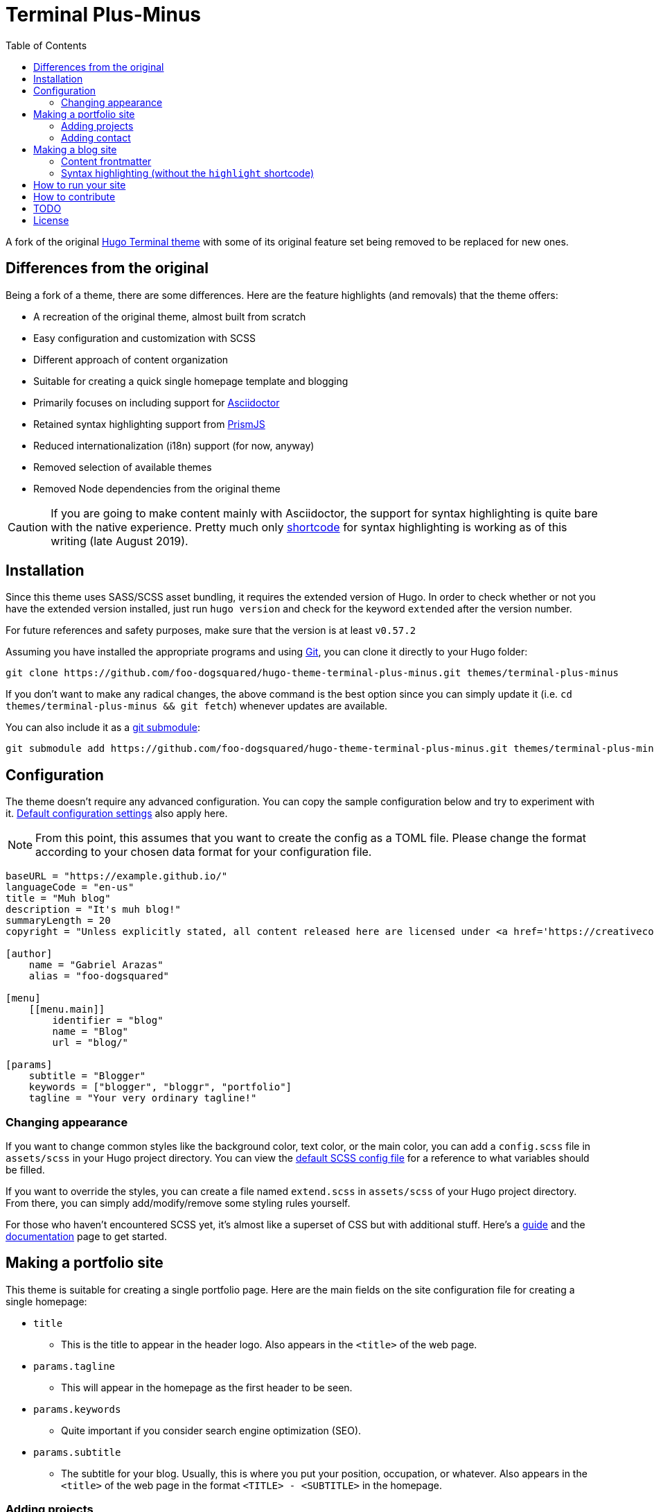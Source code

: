 = Terminal Plus-Minus
:toc:

A fork of the 
original https://github.com/panr/hugo-theme-terminal[Hugo Terminal theme] 
with some of its original feature set being removed to 
be replaced for new ones.



== Differences from the original

Being a fork of a theme, there are some differences.
Here are the feature highlights (and removals) that 
the theme offers:

- A recreation of the original theme, almost built from scratch
- Easy configuration and customization with SCSS
- Different approach of content organization 
- Suitable for creating a quick single homepage template and blogging
- Primarily focuses on including support for https://asciidoctor.org/[Asciidoctor] 
- Retained syntax highlighting support from https://prismjs.com/[PrismJS]
- Reduced internationalization (i18n) support (for now, anyway)
- Removed selection of available themes 
- Removed Node dependencies from the original theme

CAUTION: If you are going to make content mainly with Asciidoctor, 
the support for syntax highlighting is quite bare with the native experience. 
Pretty much only https://gohugo.io/content-management/shortcodes/[shortcode] 
for syntax highlighting is working as of this writing (late August 2019).



== Installation

Since this theme uses SASS/SCSS asset bundling, it requires 
the extended version of Hugo. 
In order to check whether or not you have the extended 
version installed, just run `hugo version` and check for 
the keyword `extended` after the version number.

For future references and safety purposes, make sure that 
the version is at least `v0.57.2`

Assuming you have installed the appropriate programs and 
using https://git-scm.com/[Git], you can clone it directly 
to your Hugo folder:

[source,bash]
----
git clone https://github.com/foo-dogsquared/hugo-theme-terminal-plus-minus.git themes/terminal-plus-minus
----

If you don't want to make any radical changes, the above command 
is the best option since you can simply update it 
(i.e. `cd themes/terminal-plus-minus && git fetch`) whenever updates 
are available.

You can also include it as a 
https://git-scm.com/book/en/v2/Git-Tools-Submodules[git submodule]:

[source,bash]
----
git submodule add https://github.com/foo-dogsquared/hugo-theme-terminal-plus-minus.git themes/terminal-plus-minus
----



== Configuration

The theme doesn't require any advanced configuration. 
You can copy the sample configuration below and try to experiment 
with it.
https://gohugo.io/getting-started/configuration/[Default configuration settings] 
also apply here. 

NOTE: From this point, this assumes that you want to create the 
config as a TOML file.
Please change the format according to your chosen data format for 
your configuration file.

[source,toml]
----
baseURL = "https://example.github.io/"
languageCode = "en-us"
title = "Muh blog"
description = "It's muh blog!"
summaryLength = 20
copyright = "Unless explicitly stated, all content released here are licensed under <a href='https://creativecommons.org/licenses/by-nc-sa/4.0'>CC BY-NC-SA 4.0</a>."

[author]
    name = "Gabriel Arazas"
    alias = "foo-dogsquared"

[menu]
    [[menu.main]]
        identifier = "blog"
        name = "Blog"
        url = "blog/"

[params]
    subtitle = "Blogger"
    keywords = ["blogger", "bloggr", "portfolio"]
    tagline = "Your very ordinary tagline!"
----


=== Changing appearance

If you want to change common styles like the background color, 
text color, or the main color, you can add a `config.scss` file 
in `assets/scss` in your Hugo project directory.
You can view the link:assets/scss/config.scss[default SCSS config file] 
for a reference to what variables should be filled.

If you want to override the styles, you can create a file named 
`extend.scss` in `assets/scss` of your Hugo project directory. 
From there, you can simply add/modify/remove some styling rules yourself. 

For those who haven't encountered SCSS yet, it's almost like a superset 
of CSS but with additional stuff. 
Here's a https://sass-lang.com/guide[guide] and the 
https://sass-lang.com/documentation/[documentation] page to get started. 



== Making a portfolio site

This theme is suitable for creating a single portfolio page.
Here are the main fields on the site configuration file for creating a 
single homepage:

* `title`
** This is the title to appear in the header logo.
Also appears in the `<title>` of the web page.

* `params.tagline`
** This will appear in the homepage as the first header to be seen.

* `params.keywords`
** Quite important if you consider search engine optimization (SEO).

* `params.subtitle`
** The subtitle for your blog.
Usually, this is where you put your position, occupation, or 
whatever. 
Also appears in the `<title>` of the web page in the format 
`<TITLE> - <SUBTITLE>` in the homepage.


=== Adding projects

You can also add some projects to your data by adding a 
data file named `projects` (i.e. `projects.json`, `projects.yaml`, etc.) 
into your data folder.
Make sure that the data file contains a single key/field named 
`list` that holds an array/list.

When there's at least one project, a projects section will 
be added into your homepage and the data added in the 
appropriate folder is added under it.

Anyhow, here's the following keys/fields that the theme 
look for:

[cols="5*",options="header"]
|===
| Key
| Data type
| Description
| Optional
| Additional notes

| `id`
| string
| The identifier for the project.
| 
| 

| `name`
| string
| The name of the project. 
This is the name that'll appear in the homepage. 
| 
| 

| `link`
| string
| The website/homepage of the working project. 
| Yes
| This is not where the link to the remote repository of the project. 

| `repo`
| string
| The link to the repo of the project.
| Yes 
| 

| `description`
| string
| The description of the project.
| Yes
| 

|===

If you want to see a live example of it, you can check out my 
https://github.com/foo-dogsquared/foo-dogsquared.github.io[the repo of my own site] 
and check the output of it in https://foo-dogsquared.github.io/[my site].


=== Adding contact

If you want to add some links to your other stuff like 
GitHub, GitLab, Twitter, and whatnot, you can add a 
data file named `contacts` (i.e. `contacts.json`, `contacts.yaml`, etc.) 
in the data folder.
Make sure that the data file contains a single key/field named 
`list` that holds an array/list.

Here's a table of the following key/fields that theme looks for:

[cols="5*",options="header"]
|===
| Key
| Data type
| Description
| Optional
| Additional notes

| `id`
| string
| The identifier for the object.
| 
| This ID will be used as the `symbol` in the SVG spritesheet file in 
`static/social-icons.svg` in the theme folder. 
The social icons are extracted from 
https://github.com/simple-icons/simple-icons[Simple Icons set]. 

| `url`
| string
| The hyperlink of the additional contact.
| 
| 

| `name`
| string
| The name of the contact link.
| Yes
| If the links are set to be text, the value of this key will be used.
Otherwise, if the links are set to be text and there's no value to this 
key, the `id` will be used, instead.

|===

By default, the hyperlinks for your contacts are in text. 
If you want to make it into an icon, you could set the 
parameter `params.useLinkIcons` to `true` in the site config file.
Be cautious of using this, since any unavailable icons will 
not be rendered. 
In order to see how this works, it basically relies on using 
https://css-tricks.com/svg-symbol-good-choice-icons/[SVG spritesheets] 
in `static/social-icons.svg` (in the theme folder) with symbols.

.`useLinkIcons` set to `true`
image::docs/show-link-icons-enabled.png[width=100%]

.`useLinkIcons` set to `false` (recommended)
image::docs/show-link-icons-disabled.png[width=100%]

NOTE: The whole spritesheet is extracted from the 
https://github.com/simple-icons/simple-icons/[Simple Icons icon set].


== Making a blog site
This theme is also suitable to be a blogging theme. 
Most of the stuff from making a single homepage site also applies here.

With the focus on blogging, content organization should be a breeze.
(Of course, as long as it follows the way of 
https://gohugo.io/content-management/organization/[organizing content from Hugo].)

Unlike the original theme, it doesn't find a name of the 
folder to list its pages. 
Instead, all of the files and directories under `content/` 
should be able to be listed (except for the top-level files 
probably).

If you want to make a post series, you could either put 
the content files under `posts/` and assign the same category 
to all of them or simply make a folder named after the series 
and put the content files there.

There are some parameters in the site configuration you might 
want to try out if you're using it for blogging. 

[cols="5*",options="header"]
|===
| Key
| Data type
| Description
| Optional
| Additional notes

| `params.showPostsOnHome`
| boolean
| Indicates if the homepage should show the pages 
from the content folder.
| Yes
| 

| `params.listSiteSectionsOnHome`
| boolean
| Indicates if the homepage should list the 
site sections (top-level directories of the site)
instead of the pages 
| Yes
| You need to have `showPostsOnHome` set to `true` to 
make have this effect visible.

| `params.showPageTypeIcon`
| boolean
| Shows the icon for page type (either if it's a folder or a file in 
the content folder) in the home page.
| Yes, completely
| For the theme, a page is a "folder" if its base filename is `_index`. 

| `params.contentIsStyled`
| boolean
| Makes the single page template content to have 
some styles into them (see the resulting headers, for example).
| Yes
| This is just for decorative purposes.

| `params.syntaxHighlighting`
| boolean
| Enables "native" syntax highlighting without relying to the 
built-in highlight shortcode.
This uses https://prismjs.com/[PrismJS] for the highlight feature.
| Yes
| This also enables native syntax highlighting for Asciidoctor! 
Hallejulah!

| `params.enableBreadcrumbs`
| boolean
| Enables 
https://www.smashingmagazine.com/2009/03/breadcrumbs-in-web-design-examples-and-best-practices/[site breadcrumbs] 
in the posts (single page templates) that'll appear at the top of the post.
| Yes
| 

|===

Here are some screenshots of the effects of the given options above:

.`showPostsOnHome` set as `false`
image::docs/show-posts-on-home-disabled.png[width=100%]

.`showPostsOnHome` set as `true`
image::docs/show-posts-on-home-enabled.png[width=100%]

.`listSiteSectionsOnHome` set as `true` (you need to have `showPostsOnHome` enabled as well)
image::docs/list-site-sections-on-home-enabled.png[width=100%]

.`showPageTypeIcon` set as `true` with a "file" type page
image::docs/page-type-icon-file.png[width=100%]

.`showPageTypeIcon` set as `true` with a "folder" type page
image::docs/page-type-icon-folder.png[width=100%]

.`contentIsStyled` set as `true`
image::docs/content-is-styled-enabled.png[width=100%]

.`contentIsStyled` set as `false`
image::docs/content-is-styled-disabled.png[width=100%]


=== Content frontmatter

Assuming you didn't modify the theme in any way, here are 
some of the keys in the content frontmatter used by the 
theme:

[cols="5*",options="header"]
|===
| Key
| Description
| Optional
| Additional notes
| Example

| `title`
| The title of the post.
| Yes but actually no
| If the given data is null or not valid, it'll appear 
with no title at all and it'll be a pain to sort this out so 
you're on your own, pal.
| `"Markdown Syntax Guide"`

| `date`
| The publication date of the post.
| Yes but actually no
| If the given data does not result to a proper date format 
or if it's null value, its publication date will appear as 
published on 2001-01-01 (January 1, 2001).
Also a pain to sort this out. 
| `2019-08-25T21:06:56+08:00`

| `categories`
| The categories associated with the post. 
*Must be an array composed of only one string.* 
This is mostly for the default setting from 
https://jekyllrb.com/[Jekyll]. 
| Yes 
| One of the 
https://gohugo.io/content-management/taxonomies/#default-taxonomies[default taxonomies].
I recommend to format it as an array composed of one string.
Mainly useful to establish general grouping for your posts.
| `["guide"]`

| `tags`
| The tags associated with the post. 
*Must be an array with at least one string.* 
| Yes
| Also one of the 
https://gohugo.io/content-management/taxonomies/#default-taxonomies[default taxonomies]. 
Mostly useful for establishing some indexes for the posts.
| `["markdown", "guide"]`


| `author`
| The author of the particular post.
| Yes 
| Use this if you have a guest post or has multiple authors in the site.
| `"Rob Pike"`

| `cover`
| The banner image of the post. 
| Yes
| Accepts URL or a relative path to the image.
| `http://i3.ytimg.com/vi/dQw4w9WgXcQ/maxresdefault.jpg`

|===


=== Syntax highlighting (without the `highlight` shortcode)

Syntax highlighting is supported through https://prismjs.com/[PrismJS]. 
PrismJS follows the
https://www.w3.org/TR/html52/textlevel-semantics.html#the-code-element[semantic HTML for code listings] 
in order to color the syntax.

Fortunately, both of the default Markdown parsers and Asciidoctor 
outputs semantic HTML for code listings so both of them are supported. 

By default, the native syntax highlighting is disabled. 
To enable native syntax highlighting, enable the `syntaxHighlighting` under 
`params` in your site config file.

Assuming you're using a TOML as your config file.

[source,toml]
----
[params]
    // ...
    syntaxHighlighting = true
----

If you're curious to the files being used, the PrismJS library 
file is at `assets/js/lib` of the theme folder. 

The CSS used for PrismJS syntax highlighting is at 
`assets/css/prism.css` file. 
You can replace the theme by going to 
https://prismjs.com/download.html[the PrismJS download page], select 
the theme you want, and overwriting the file at the aforementioned 
CSS file. 

NOTE: The PrismJS script file contains the core, all of the 
languages offered as of v1.16.0, and no plugins. 
In order to update PrismJS, you need to download the script file yourself 
at https://prismjs.com/download.html[the PrismJS download page] and 
select the languages it'll support.



== How to run your site

From your Hugo root directory, run the following command:

[source,bash]
----
hugo server -t terminal-plus-minus
----

You can also add the following line to site config file:

[source,toml]
----
theme = "terminal-plus-minus"
----



== How to contribute

If you spot some bugs or want to suggest a feature, feel 
free to file an issue in the issue tracker. 
You can also create a pull request if you want to implement the 
feature yourself and add it into the codebase.

If you're going to update the codebase, make sure you mind the 
following guidelines:

* The documentations have to be written in 
https://asciidoctor.org/[Asciidoctor]. 
If you're not familiar with it, here's the 
https://asciidoctor.org/docs/asciidoc-syntax-quick-reference/[quick reference page] for 
a rundown and their https://asciidoctor.org/docs/user-manual/[user manual] for 
deep details.
* The codebase follows the http://getbem.com/naming/[BEM naming convention] 
for the CSS naming.
* Using https://developer.mozilla.org/en-US/docs/Web/Guide/HTML/Using_HTML_sections_and_outlines[semantic HTML] 
should be observed.



== TODO

Here are some of the features that are considered to be 
implemented.

* Easy GitHub projects integration (for quickly creating your portfolio site)
* https://dev.to/[dev.to] integration (very low on consideration)



== License

For the original theme, copyright goes to Radosław Kozieł 
(https://twitter.com/panr[@panr]).

The original theme is released under the MIT License. 
Check the 
https://github.com/panr/hugo-theme-terminal/blob/master/LICENSE.md[original theme license]
for additional licensing information.

This fork is maintained by https://foo-dogsquared.github.io/[foo-dogsquared] 
and the extended theme is released under MIT license. 
Copyright applies to my own modifications of the project. 
Please see the previously linked license of the theme for more 
information on how to properly include copyright notices.

In other words:

© 2019 panr - for the original theme

© 2019 foo-dogsquared - for the modification and extended 
parts of the theme 

(IDK how to proceed with licensing so feel free to correct me pls -_-)

